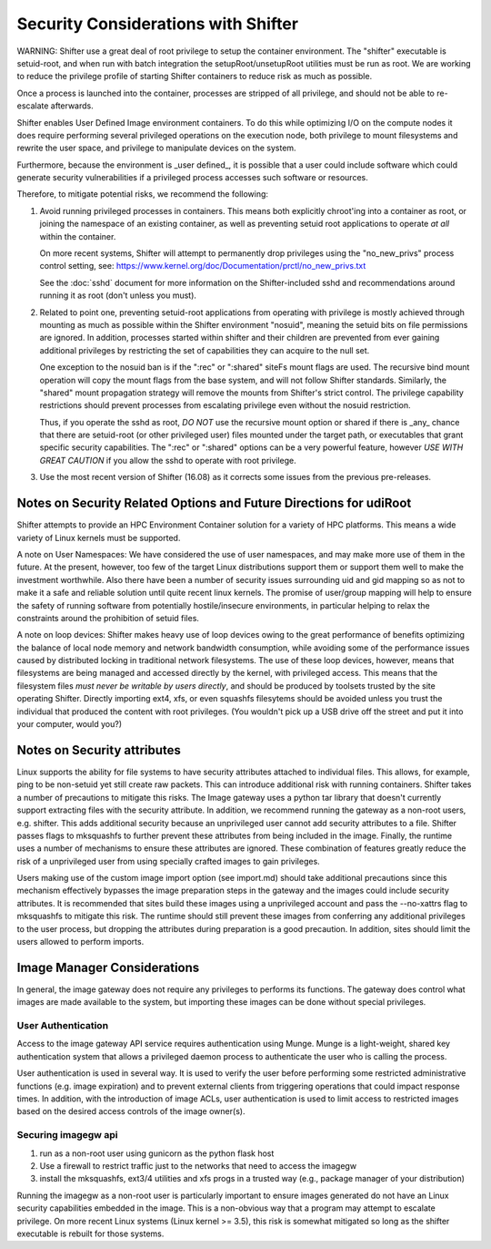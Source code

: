 Security Considerations with Shifter
====================================

WARNING: Shifter use a great deal of root privilege to setup the container
environment.  The "shifter" executable is setuid-root, and when run with batch
integration the setupRoot/unsetupRoot utilities must be run as root.  We are
working to reduce the privilege profile of starting Shifter containers to
reduce risk as much as possible.

Once a process is launched into the container, processes are stripped of all
privilege, and should not be able to re-escalate afterwards.

Shifter enables User Defined Image environment containers.  To do this while
optimizing I/O on the compute nodes it does require performing several
privileged operations on the execution node, both privilege to mount filesystems
and rewrite the user space, and privilege to manipulate devices on the system.

Furthermore, because the environment is _user defined_, it is possible that a
user could include software which could generate security vulnerabilities if
a privileged process accesses such software or resources.

Therefore, to mitigate potential risks, we recommend the following:

1. Avoid running privileged processes in containers.  This means both explicitly
   chroot'ing into a container as root, or joining the namespace of an existing
   container, as well as preventing setuid root applications to operate *at all*
   within the container.

   On more recent systems, Shifter will attempt to permanently drop privileges
   using the "no_new_privs" process control setting, see:
   https://www.kernel.org/doc/Documentation/prctl/no_new_privs.txt

   See the :doc:`sshd` document for more information on the Shifter-included
   sshd and recommendations around running it as root (don't unless you must).

2. Related to point one, preventing setuid-root applications from operating with
   privilege is mostly achieved through mounting as much as possible within the
   Shifter environment "nosuid", meaning the setuid bits on file permissions are
   ignored.  In addition, processes started within shifter and their children are
   prevented from ever gaining additional privileges by restricting the set of
   capabilities they can acquire to the null set.

   One exception to the nosuid ban is if the ":rec" or ":shared" siteFs mount
   flags are used.  The recursive bind mount operation will copy the mount flags
   from the base system, and will not follow Shifter standards.  Similarly, the
   "shared" mount propagation strategy will remove the mounts from Shifter's
   strict control.  The privilege capability restrictions should prevent
   processes from escalating privilege even without the nosuid restriction.

   Thus, if you operate the sshd as root, *DO NOT* use the recursive mount
   option or shared if there is _any_ chance that there are setuid-root (or
   other privileged user) files mounted under the target path, or executables
   that grant specific security capabilities.  The ":rec" or ":shared" options
   can be a very powerful feature, however *USE WITH GREAT CAUTION* if you allow
   the sshd to operate with root privilege.


3. Use the most recent version of Shifter (16.08) as it corrects some issues
   from the previous pre-releases.

Notes on Security Related Options and Future Directions for udiRoot
-------------------------------------------------------------------
Shifter attempts to provide an HPC Environment Container solution for a variety
of HPC platforms.  This means a wide variety of Linux kernels must be supported.

A note on User Namespaces:  We have considered the use of user namespaces, and
may make more use of them in the future.  At the present, however, too few of
the target Linux distributions support them or support them well to make the
investment worthwhile.  Also there have been a number of security issues
surrounding uid and gid mapping so as not to make it a safe and reliable solution
until quite recent linux kernels.  The promise of user/group mapping will help to
ensure the safety of running software from potentially hostile/insecure
environments, in particular helping to relax the constraints around the
prohibition of setuid files.

A note on loop devices:  Shifter makes heavy use of loop devices owing to the
great performance of benefits optimizing the balance of local node memory and
network bandwidth consumption, while avoiding some of the performance issues
caused by distributed locking in traditional network filesystems.  The use of
these loop devices, however, means that filesystems are being managed and accessed
directly by the kernel, with privileged access.  This means that the filesystem
files *must never be writable by users directly*, and should be produced by
toolsets trusted by the site operating Shifter.  Directly importing ext4, xfs,
or even squashfs filesytems should be avoided unless you trust the individual
that produced the content with root privileges. (You wouldn't pick up a USB
drive off the street and put it into your computer, would you?)

Notes on Security attributes
----------------------------
Linux supports the ability for file systems to have security attributes attached
to individual files.  This allows, for example, ping to be non-setuid yet still
create raw packets.  This can introduce additional risk with running containers.
Shifter takes a number of precautions to mitigate this risks.  The Image gateway
uses a python tar library that doesn't currently support extracting files with
the security attribute.  In addition, we recommend running the gateway as a
non-root users, e.g. shifter.  This adds additional security because an unprivileged
user cannot add security attributes to a file.  Shifter passes flags to
mksquashfs to further prevent these attributes from being included in the image.
Finally, the runtime uses a number of mechanisms to ensure these attributes are
ignored.  These combination of features greatly reduce the risk of a unprivileged
user from using specially crafted images to gain privileges.

Users making use of the custom image import option (see import.md) should take
additional precautions since this mechanism effectively bypasses the image
preparation steps in the gateway and the images could include security
attributes.  It is recommended that sites build these images using a
unprivileged account and pass the --no-xattrs flag to mksquashfs to mitigate
this risk.  The runtime should still prevent these images from conferring any
additional privileges to the user process, but dropping the attributes during
preparation is a good precaution.  In addition, sites should limit the users
allowed to perform imports.

Image Manager Considerations
----------------------------

In general, the image gateway does not require any privileges to performs its
functions.  The gateway does control what images are made available to the
system, but importing these images can be done without special privileges.

User Authentication
+++++++++++++++++++

Access to the image gateway API service requires authentication using Munge.
Munge is a light-weight, shared key authentication system that allows a privileged
daemon process to authenticate the user who is calling the process.

User authentication is used in several way.  It is used to verify the user before
performing some restricted administrative functions (e.g. image expiration) and
to prevent external clients from triggering operations that could impact response
times.  In addition, with the introduction of image ACLs, user authentication
is used to limit access to restricted images based on the desired access controls
of the image owner(s).

Securing imagegw api
++++++++++++++++++++

1. run as a non-root user using gunicorn as the python flask host
2. Use a firewall to restrict traffic just to the networks that need to access the
   imagegw
3. install the mksquashfs, ext3/4 utilities and xfs progs in a trusted way (e.g.,
   package manager of your distribution)

Running the imagegw as a non-root user is particularly important to
ensure images generated do not have an Linux security capabilities embedded in
the image.  This is a non-obvious way that a program may attempt to escalate
privilege.  On more recent Linux systems (Linux kernel >= 3.5), this risk is
somewhat mitigated so long as the shifter executable is rebuilt for those
systems.
